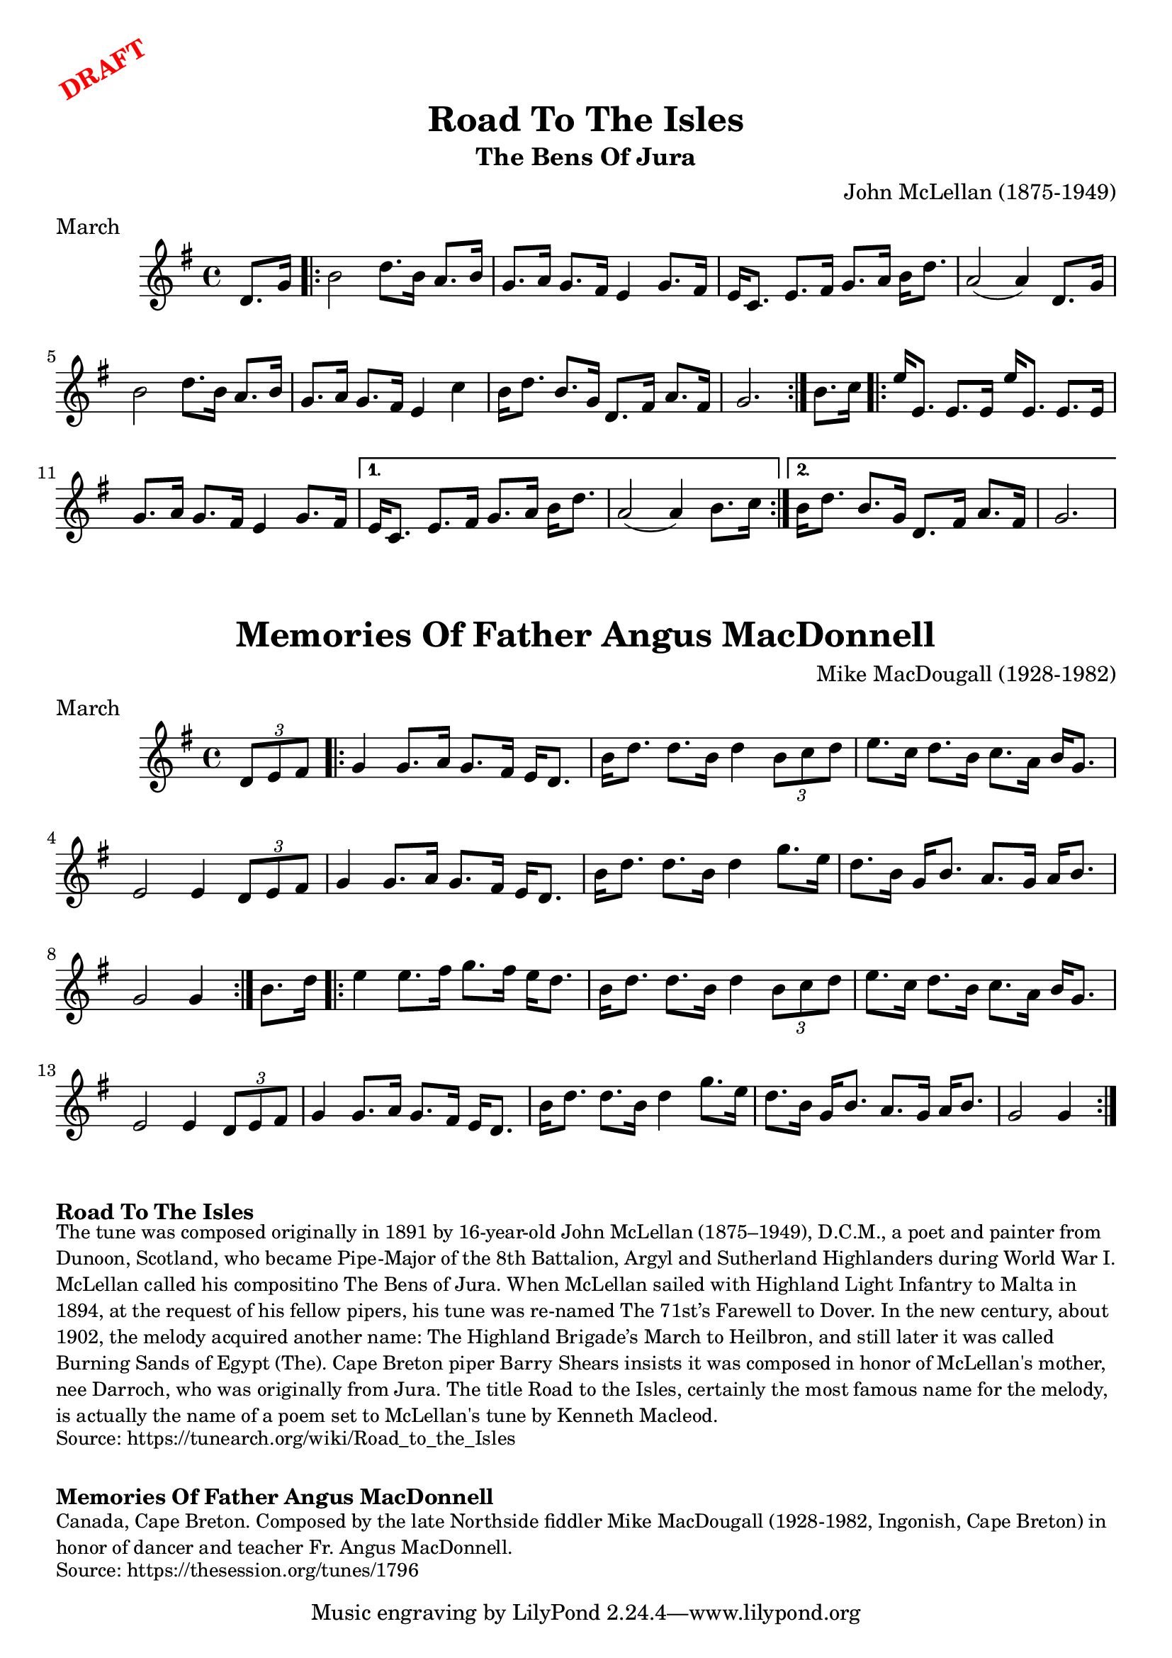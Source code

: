 \version "2.20.0"
\language "english"

\paper {
  print-all-headers = ##t
}

\markup \rotate #30 \large \bold \with-color "red" "DRAFT"


\score {
  \header {
    composer = "John McLellan (1875-1949)"
    meter = "March"
    origin = "Scotland"
    title = "Road To The Isles"
    subtitle = "The Bens Of Jura"
  }

  \relative c' {
    \time 4/4
    \key g \major

    \partial 4 d8. g16 |

    \repeat volta 2 {
      b2 d8. b16 a8. b16 |
      g8. a16 g8. fs16 e4 g8. fs16 |
      e16 c8. e8. fs16 g8. a16 b16 d8. |
      a2( a4) d,8. g16 |
      b2 d8. b16 a8. b16 |
      g8. a16 g8. fs16 e4 c'4 |
      b16 d8. b8. g16 d8. fs16 a8. fs16 |
      \partial 2. g2. |
    }

    \partial 4 b8. c16 |

    \repeat volta 2 {
      e16 e,8. e8. e16 e'16 e,8. e8. e16 |
      g8. a16 g8. fs16 e4 g8. fs16 |
    }
    \alternative {
      {
        e16 c8. e8. fs16 g8. a16 b16 d8. |
        a2( a4) b8. c16 |
      }
      {
        b16 d8. b8. g16 d8. fs16 a8. fs16 |
        \partial 2. g2. |
      }
    }
  }
}


\score {
  \header {
    composer = "Mike MacDougall (1928-1982)"
    meter = "March"
    origin = "Cape Breton"
    title = "Memories Of Father Angus MacDonnell"
  }

  \relative c' {
    \time 4/4
    \key g \major

    \partial 4 \times 2/3 { d8 e8 fs8 } |

    \repeat volta 2 {
      g4 g8. a16 g8. fs16 e16 d8. |
      b'16 d8. d8. b16 d4 \times 2/3 { b8 c8 d8 } |
      e8. c16 d8. b16 c8. a16 b16 g8. |
      e2 e4 \times 2/3 { d8 e8 fs8 } |
      g4 g8. a16 g8. fs16 e16 d8. |
      b'16 d8. d8. b16 d4 g8. e16 |
      d8. b16 g16 b8. a8. g16 a16 b8. |
      \partial 2. g2 g4 |
    }

    \partial 4 b8. d16 |

    \repeat volta 2 {
      e4 e8. fs16 g8. fs16 e16 d8. |
      b16 d8. d8. b16 d4 \times 2/3 { b8 c8 d8 } |
      e8. c16 d8. b16 c8. a16 b16 g8. |
      e2 e4 \times 2/3 { d8 e8 fs8 } |
      g4 g8. a16 g8. fs16 e16 d8. |
      b'16 d8. d8. b16 d4 g8. e16 |
      d8. b16 g16 b8. a8. g16 a16 b8. |
      \partial 2. g2 g4 |
    }
  }
}


\markup \bold { Road To The Isles }
\markup \smaller \wordwrap {
  The tune was composed originally in 1891 by 16-year-old John McLellan (1875–1949), D.C.M., a poet and painter from Dunoon, Scotland, who became Pipe-Major of the 8th Battalion, Argyl and Sutherland Highlanders during World War I. McLellan called his compositino "The Bens of Jura." When McLellan sailed with Highland Light Infantry to Malta in 1894, at the request of his fellow pipers, his tune was re-named "The 71st’s Farewell to Dover." In the new century, about 1902, the melody acquired another name: "The Highland Brigade’s March to Heilbron," and still later it was called "Burning Sands of Egypt (The)." Cape Breton piper Barry Shears insists it was composed in honor of McLellan's mother, nee Darroch, who was originally from Jura. The title "Road to the Isles," certainly the most famous name for the melody, is actually the name of a poem set to McLellan's tune by Kenneth Macleod.
}
\markup \smaller \wordwrap { Source: https://tunearch.org/wiki/Road_to_the_Isles }

\markup \vspace #1

\markup \bold { Memories Of Father Angus MacDonnell }
\markup \smaller \wordwrap {
  Canada, Cape Breton. Composed by the late Northside fiddler Mike MacDougall (1928-1982, Ingonish, Cape Breton) in honor of dancer and teacher Fr. Angus MacDonnell.
}
\markup \smaller \wordwrap { Source: https://thesession.org/tunes/1796 }